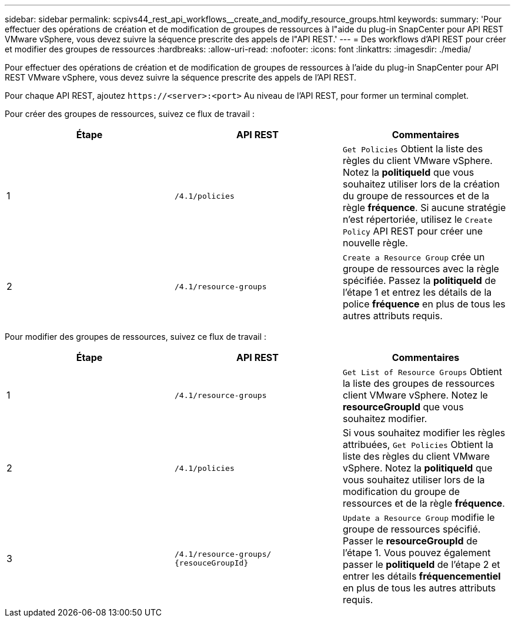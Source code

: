 ---
sidebar: sidebar 
permalink: scpivs44_rest_api_workflows__create_and_modify_resource_groups.html 
keywords:  
summary: 'Pour effectuer des opérations de création et de modification de groupes de ressources à l"aide du plug-in SnapCenter pour API REST VMware vSphere, vous devez suivre la séquence prescrite des appels de l"API REST.' 
---
= Des workflows d'API REST pour créer et modifier des groupes de ressources
:hardbreaks:
:allow-uri-read: 
:nofooter: 
:icons: font
:linkattrs: 
:imagesdir: ./media/


[role="lead"]
Pour effectuer des opérations de création et de modification de groupes de ressources à l'aide du plug-in SnapCenter pour API REST VMware vSphere, vous devez suivre la séquence prescrite des appels de l'API REST.

Pour chaque API REST, ajoutez `\https://<server>:<port>` Au niveau de l'API REST, pour former un terminal complet.

Pour créer des groupes de ressources, suivez ce flux de travail :

|===
| Étape | API REST | Commentaires 


| 1 | `/4.1/policies` | `Get Policies` Obtient la liste des règles du client VMware vSphere. Notez la *politiqueId* que vous souhaitez utiliser lors de la création du groupe de ressources et de la règle *fréquence*. Si aucune stratégie n'est répertoriée, utilisez le `Create Policy` API REST pour créer une nouvelle règle. 


| 2 | `/4.1/resource-groups` | `Create a Resource Group` crée un groupe de ressources avec la règle spécifiée. Passez la *politiqueId* de l'étape 1 et entrez les détails de la police *fréquence* en plus de tous les autres attributs requis. 
|===
Pour modifier des groupes de ressources, suivez ce flux de travail :

|===
| Étape | API REST | Commentaires 


| 1 | `/4.1/resource-groups` | `Get List of Resource Groups` Obtient la liste des groupes de ressources client VMware vSphere. Notez le *resourceGroupId* que vous souhaitez modifier. 


| 2 | `/4.1/policies` | Si vous souhaitez modifier les règles attribuées, `Get Policies` Obtient la liste des règles du client VMware vSphere. Notez la *politiqueId* que vous souhaitez utiliser lors de la modification du groupe de ressources et de la règle *fréquence*. 


| 3 | `/4.1/resource-groups/
{resouceGroupId}` | `Update a Resource Group` modifie le groupe de ressources spécifié. Passer le *resourceGroupId* de l'étape 1. Vous pouvez également passer le *politiqueId* de l'étape 2 et entrer les détails *fréquencementiel* en plus de tous les autres attributs requis. 
|===